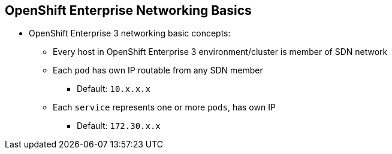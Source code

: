 == OpenShift Enterprise Networking Basics

* OpenShift Enterprise 3 networking basic concepts:
** Every host in OpenShift Enterprise 3 environment/cluster is member of SDN
 network
** Each `pod` has own IP routable from any SDN member
*** Default: `10.x.x.x`
** Each `service` represents one or more `pods`, has own IP
*** Default: `172.30.x.x`

ifdef::showscript[]

=== Transcript

To understand the networking workflow in OpenShift Enterprise 3, you must be
 familiar with its various components.

All hosts in the OpenShift Enterprise 3 environment, or cluster, are members
of the same SDN overlay network.

Each pod gets its own IP that is routable from any member of the SDN
network.

Pods come and go, so you use a service to represent them and provide a stable
and permanent IP for a group of pods.

The default IPs for pods and services are shown here.

endif::showscript[]
